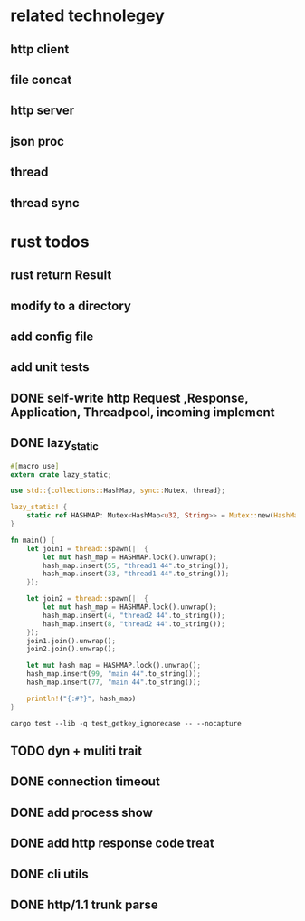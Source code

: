 * related technolegey
** http client
** file concat
** http server
** json proc
** thread
** thread sync
   
* rust todos
** rust return Result
** modify to a directory
** add config file
** add unit tests
** DONE self-write http Request ,Response, Application, Threadpool, incoming implement
** DONE lazy_static
   #+begin_src rust
#[macro_use]
extern crate lazy_static;

use std::{collections::HashMap, sync::Mutex, thread};

lazy_static! {
    static ref HASHMAP: Mutex<HashMap<u32, String>> = Mutex::new(HashMap::new());
}

fn main() {
    let join1 = thread::spawn(|| {
        let mut hash_map = HASHMAP.lock().unwrap();
        hash_map.insert(55, "thread1 44".to_string());
        hash_map.insert(33, "thread1 44".to_string());
    });

    let join2 = thread::spawn(|| {
        let mut hash_map = HASHMAP.lock().unwrap();
        hash_map.insert(4, "thread2 44".to_string());
        hash_map.insert(8, "thread2 44".to_string());
    });
    join1.join().unwrap();
    join2.join().unwrap();

    let mut hash_map = HASHMAP.lock().unwrap();
    hash_map.insert(99, "main 44".to_string());
    hash_map.insert(77, "main 44".to_string());

    println!("{:#?}", hash_map)
}

   #+end_src
   #+begin_src shell :title rust test command
cargo test --lib -q test_getkey_ignorecase -- --nocapture
   #+end_src
** TODO dyn + muliti trait
** DONE connection timeout
** DONE add process show
** DONE add http response code treat 
** DONE cli utils
** DONE http/1.1 trunk parse


